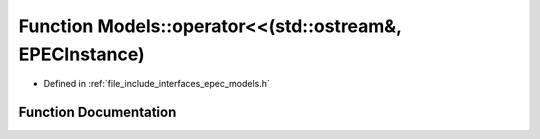 .. _exhale_function_namespace_models_1a7eee90a2b5343b09c570e48040eb39f1:

Function Models::operator<<(std::ostream&, EPECInstance)
========================================================

- Defined in :ref:`file_include_interfaces_epec_models.h`


Function Documentation
----------------------


.. doxygenfunction:: Models::operator<<(std::ostream&, EPECInstance)
